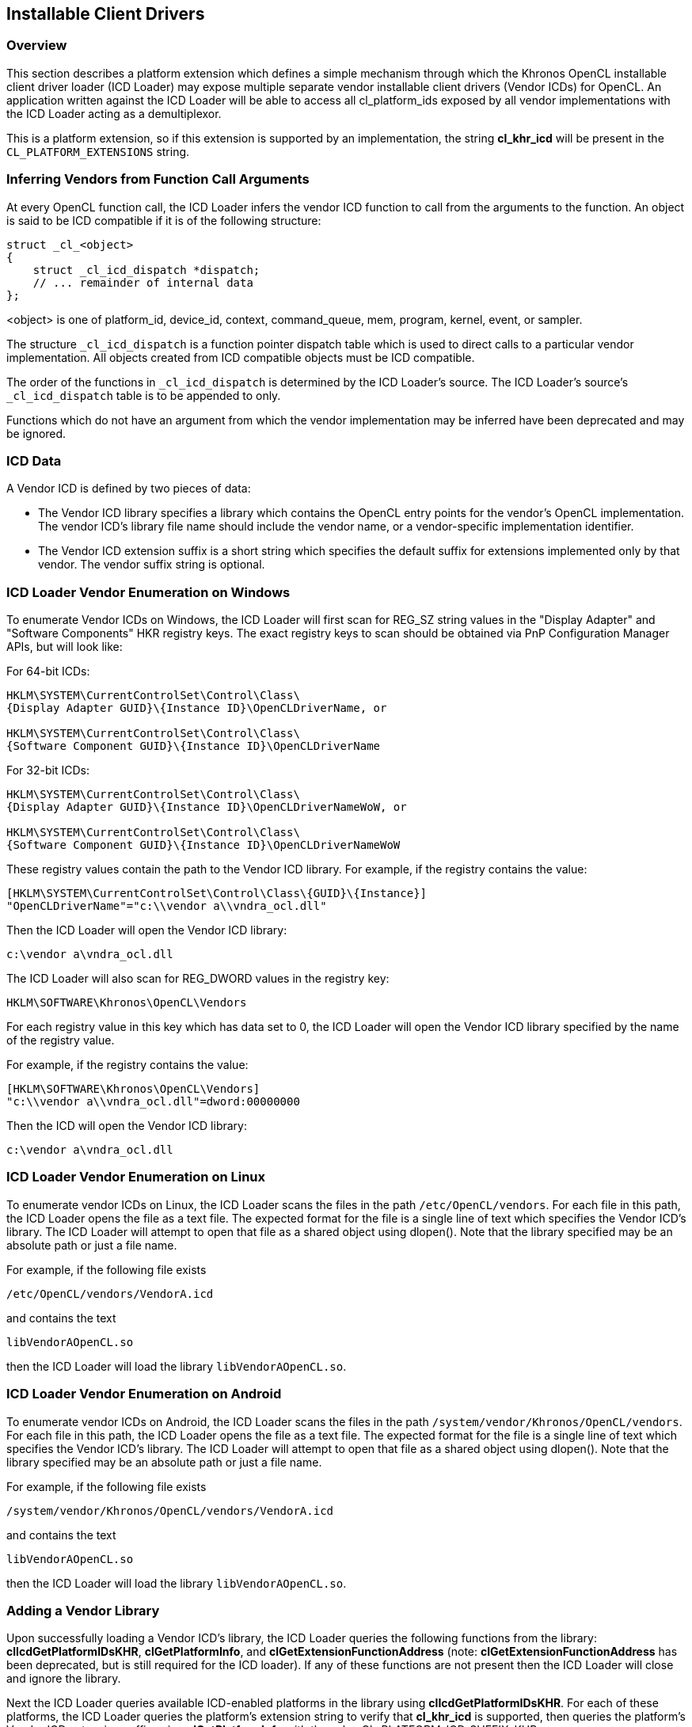 // Copyright 2017-2019 The Khronos Group. This work is licensed under a
// Creative Commons Attribution 4.0 International License; see
// http://creativecommons.org/licenses/by/4.0/

[[cl_khr_icd-opencl]]
== Installable Client Drivers

[[cl_khr_icd-overview]]
=== Overview

This section describes a platform extension which defines a simple mechanism
through which the Khronos OpenCL installable client driver loader (ICD
Loader) may expose multiple separate vendor installable client drivers
(Vendor ICDs) for OpenCL.
An application written against the ICD Loader will be able to access all
cl_platform_ids exposed by all vendor implementations with the ICD Loader
acting as a demultiplexor.

This is a platform extension, so if this extension is supported by an
implementation, the string *cl_khr_icd* will be present in the
`CL_PLATFORM_EXTENSIONS` string.

[[cl_khr_icd-inferring-vendors-from-function-call-arguments]]
=== Inferring Vendors from Function Call Arguments

At every OpenCL function call, the ICD Loader infers the vendor ICD function
to call from the arguments to the function.
An object is said to be ICD compatible if it is of the following structure:

[source,c]
----
struct _cl_<object>
{
    struct _cl_icd_dispatch *dispatch;
    // ... remainder of internal data
};
----

<object> is one of platform_id, device_id, context, command_queue, mem,
program, kernel, event, or sampler.

The structure `_cl_icd_dispatch` is a function pointer dispatch table which
is used to direct calls to a particular vendor implementation.
All objects created from ICD compatible objects must be ICD compatible.

The order of the functions in `_cl_icd_dispatch` is determined by the ICD
Loader's source.
The ICD Loader's source's `_cl_icd_dispatch` table is to be appended to
only.

Functions which do not have an argument from which the vendor implementation
may be inferred have been deprecated and may be ignored.

[[cl_khr_icd-icd-data]]
=== ICD Data

A Vendor ICD is defined by two pieces of data:

  * The Vendor ICD library specifies a library which contains the OpenCL
    entry points for the vendor's OpenCL implementation.
    The vendor ICD's library file name should include the vendor name, or a
    vendor-specific implementation identifier.
  * The Vendor ICD extension suffix is a short string which specifies the
    default suffix for extensions implemented only by that vendor.
    The vendor suffix string is optional.

[[cl_khr_icd-icd-loader-vendor-enumeration-on-windows]]
=== ICD Loader Vendor Enumeration on Windows

To enumerate Vendor ICDs on Windows, the ICD Loader will first
scan for REG_SZ string values in the "Display Adapter" and
"Software Components" HKR registry keys.  The exact registry
keys to scan should be obtained via PnP Configuration Manager
APIs, but will look like:

For 64-bit ICDs:

----
HKLM\SYSTEM\CurrentControlSet\Control\Class\
{Display Adapter GUID}\{Instance ID}\OpenCLDriverName, or

HKLM\SYSTEM\CurrentControlSet\Control\Class\
{Software Component GUID}\{Instance ID}\OpenCLDriverName
----

For 32-bit ICDs:

----
HKLM\SYSTEM\CurrentControlSet\Control\Class\
{Display Adapter GUID}\{Instance ID}\OpenCLDriverNameWoW, or

HKLM\SYSTEM\CurrentControlSet\Control\Class\
{Software Component GUID}\{Instance ID}\OpenCLDriverNameWoW
----

These registry values contain the path to the Vendor ICD library.
For example, if the registry contains the value:

----
[HKLM\SYSTEM\CurrentControlSet\Control\Class\{GUID}\{Instance}]
"OpenCLDriverName"="c:\\vendor a\\vndra_ocl.dll"
----

Then the ICD Loader will open the Vendor ICD library:

----
c:\vendor a\vndra_ocl.dll
----

The ICD Loader will also scan for REG_DWORD values in the registry
key:

----
HKLM\SOFTWARE\Khronos\OpenCL\Vendors
----

For each registry value in this key which has data set to 0, the
ICD Loader will open the Vendor ICD library specified by the name
of the registry value.

For example, if the registry contains the value:

----
[HKLM\SOFTWARE\Khronos\OpenCL\Vendors]
"c:\\vendor a\\vndra_ocl.dll"=dword:00000000
----

Then the ICD will open the Vendor ICD library:

----
c:\vendor a\vndra_ocl.dll
----

[[cl_khr_icd-icd-loader-vendor-enumeration-on-linux]]
=== ICD Loader Vendor Enumeration on Linux

To enumerate vendor ICDs on Linux, the ICD Loader scans the files in the
path `/etc/OpenCL/vendors`.
For each file in this path, the ICD Loader opens the file as a text file.
The expected format for the file is a single line of text which specifies
the Vendor ICD's library.
The ICD Loader will attempt to open that file as a shared object using
dlopen().
Note that the library specified may be an absolute path or just a file name.

For example, if the following file exists

----
/etc/OpenCL/vendors/VendorA.icd
----

and contains the text

----
libVendorAOpenCL.so
----

then the ICD Loader will load the library `libVendorAOpenCL.so`.

[[cl_khr_icd-icd-loader-vendor-enumeration-on-android]]
=== ICD Loader Vendor Enumeration on Android

To enumerate vendor ICDs on Android, the ICD Loader scans the files in the
path `/system/vendor/Khronos/OpenCL/vendors`.
For each file in this path, the ICD Loader opens the file as a text file.
The expected format for the file is a single line of text which specifies
the Vendor ICD's library.
The ICD Loader will attempt to open that file as a shared object using
dlopen().
Note that the library specified may be an absolute path or just a file name.

For example, if the following file exists

----
/system/vendor/Khronos/OpenCL/vendors/VendorA.icd
----

and contains the text

----
libVendorAOpenCL.so
----

then the ICD Loader will load the library `libVendorAOpenCL.so`.

[[cl_khr_icd-adding-a-vendor-library]]
=== Adding a Vendor Library

Upon successfully loading a Vendor ICD's library, the ICD Loader queries the
following functions from the library: *clIcdGetPlatformIDsKHR*,
*clGetPlatformInfo*, and *clGetExtensionFunctionAddress* (note:
*clGetExtensionFunctionAddress* has been deprecated, but is still required
for the ICD loader).
If any of these functions are not present then the ICD Loader will close and
ignore the library.

Next the ICD Loader queries available ICD-enabled platforms in the library
using *clIcdGetPlatformIDsKHR*.
For each of these platforms, the ICD Loader queries the platform's extension
string to verify that *cl_khr_icd* is supported, then queries the platform's
Vendor ICD extension suffix using *clGetPlatformInfo* with the value
CL_PLATFORM_ICD_SUFFIX_KHR.

If any of these steps fail, the ICD Loader will ignore the Vendor ICD and
continue on to the next.

[[cl_khr_icd-new-procedures-and-functions]]
=== New Procedures and Functions

[source,c]
----
cl_int clIcdGetPlatformIDsKHR(cl_uint num_entries,
                              cl_platform_id *platforms,
                              cl_uint *num_platforms);
----

[[cl_khr_icd-new-tokens]]
=== New Tokens

Accepted as _param_name_ to the function *clGetPlatformInfo*:

----
CL_PLATFORM_ICD_SUFFIX_KHR
----

Returned by *clGetPlatformIDs* when no platforms are found:

----
CL_PLATFORM_NOT_FOUND_KHR
----

[[cl_khr_icd-additions-to-chapter-4]]
=== Additions to Chapter 4 of the OpenCL 2.2 Specification

In _section 4.1_, replace the description of the return values of
*clGetPlatformIDs* with:

"clGetPlatformIDs* returns CL_SUCCESS if the function is executed
successfully and there are a non zero number of platforms available.
It returns CL_PLATFORM_NOT_FOUND_KHR if zero platforms are available.
It returns CL_INVALID_VALUE if _num_entries_ is equal to zero and
_platforms_ is not `NULL` or if both _num_platforms_ and _platforms_ are
`NULL`."

In _section 4.1_, add the following after the description of
*clGetPlatformIDs*:

"The list of platforms accessible through the Khronos ICD Loader can be
obtained using the following function:
indexterm:[clIcdGetPlatformIDsKHR]
[source,c]
----
cl_int clIcdGetPlatformIDsKHR(cl_uint num_entries,
                              cl_platform_id *platforms,
                              cl_uint *num_platforms);
----

_num_entries_ is the number of cl_platform_id entries that can be added to
_platforms_.
If _platforms_ is not `NULL`, then _num_entries_ must be greater than zero.

_platforms_ returns a list of OpenCL platforms available for access through
the Khronos ICD Loader.
The cl_platform_id values returned in _platforms_ are ICD compatible and can
be used to identify a specific OpenCL platform.
If the _platforms_ argument is `NULL`, then this argument is ignored.
The number of OpenCL platforms returned is the minimum of the value
specified by _num_entries_ or the number of OpenCL platforms available.

_num_platforms_ returns the number of OpenCL platforms available.
If _num_platforms_ is `NULL`, then this argument is ignored.

*clIcdGetPlatformIDsKHR* returns CL_SUCCESS if the function is executed
successfully and there are a non zero number of platforms available.
It returns CL_PLATFORM_NOT_FOUND_KHR if zero platforms are available.
It returns CL_INVALID_VALUE if _num_entries_ is equal to zero and
_platforms_ is not `NULL` or if both _num_platforms_ and _platforms_ are
`NULL`."

Add the following to _table 4.1_:

[cols="2,1,2",options="header",]
|====
| *cl_platform_info enum*
| *Return Type*
| *Description*

| *CL_PLATFORM_ICD_SUFFIX_KHR*
| char[]
| The function name suffix used to identify extension functions to be
  directed to this platform by the ICD Loader.

|====

[[cl_khr_icd-source-code]]
=== Source Code

The official source for the ICD loader is available on github, at:

https://github.com/KhronosGroup/OpenCL-ICD-Loader

The complete `_cl_icd_dispatch` structure is defined in the header
*icd_dispatch.h*, which is available as a part of the source code.

[[cl_khr_icd-issues]]
=== Issues

  . Some OpenCL functions do not take an object argument from which their
    vendor library may be identified (e.g, clUnloadCompiler), how will they
    be handled?
+
--
RESOLVED: Such functions will be a noop for all calls through the ICD.
--

  . How are OpenCL extension to be handled?
+
--
RESOLVED: OpenCL extension functions may be added to the ICD as soon as they
are implemented by any vendor.
The suffix mechanism provides access for vendor extensions which are not yet
added to the ICD.
--

  . How will the ICD handle a `NULL` cl_platform_id?
+
--
RESOLVED: The ICD will by default choose the first enumerated platform as
the `NULL` platform.
The user can override this default by setting an environment variable
OPENCL_ICD_DEFAULT_PLATFORM to the desired platform index.
The API calls that deal with platforms will return CL_INVALID_PLATFORM if
the index is not between zero and (number of platforms - 1), both inclusive.
--

  . There exists no mechanism to unload the ICD, should there be one?
+
--
RESOLVED: As there is no standard mechanism for unloading a vendor
implementation, do not add one for the ICD.
--

  . How will the ICD loader handle `NULL` objects passed to the OpenCL
    functions?
+
--
RESOLVED: The ICD loader will check for `NULL` objects passed to the OpenCL
functions without trying to dereference the `NULL` objects for obtaining the
ICD dispatch table.
On detecting a `NULL` object it will return one of the CL_INVALID_* error
values corresponding to the object in question.
--
